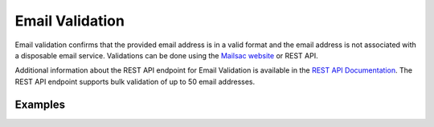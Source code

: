 .. _doc_email_validation:

.. _Mailsac website: https://mailsac.com/email-validation

Email Validation
================

Email validation confirms that the provided email address is in a valid format
and the email address is not associated with a disposable email service.
Validations can be done using the `Mailsac website`_ or REST API.

Additional information about the REST API endpoint for Email Validation
is available in the `REST API Documentation
<https://mailsac.com/docs/api/#email-validations-api>`_. The REST API endpoint
supports bulk validation of up to 50 email addresses.

Examples
--------

.. tabs::
   .. tab:: Mailsac Website

      .. figure:: website_email_validation.gif
         
         Email validation using the `Mailsac website`_

   .. tab:: curl

      .. literalinclude:: curl_email_validation.txt
         :language: bash
         :caption: Validate email address

   .. tab:: Node.js Javascript

      .. literalinclude:: nodejs_email_validation.js
         :language: javascript
         :caption: Validate email address

   .. tab:: Python

      .. literalinclude:: python_email_validation.py
         :language: python 
         :caption: Validate email address
